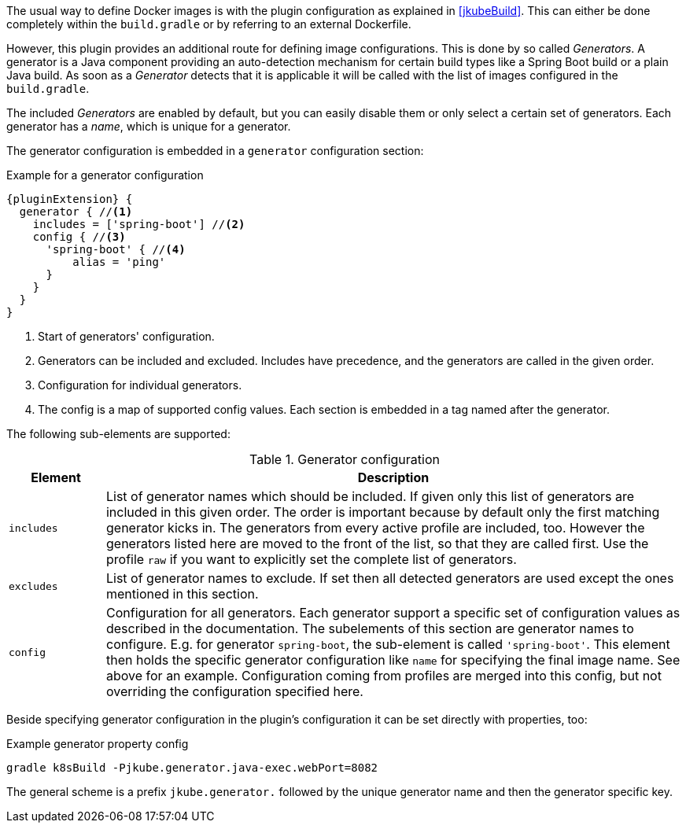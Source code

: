 The usual way to define Docker images is with the plugin configuration as explained in <<jkubeBuild>>. This can either be done completely within the `build.gradle` or by referring to an external Dockerfile.

However, this plugin provides an additional route for defining image configurations. This is done by so called _Generators_. A generator is a Java component providing an auto-detection mechanism for certain build types like a Spring Boot build or a plain Java build. As soon as a _Generator_ detects that it is applicable it will be called with the list of images configured in the `build.gradle`.

// TODO - Add when support is complete
//You can easily create your own generator as explained in <<generators-api, Generator API>>. This section will focus on existing generators and how you can configure them.

The included _Generators_ are enabled by default, but you can easily disable them or only select a certain set of generators. Each generator has a _name_, which is unique for a generator.

The generator configuration is embedded in a `generator` configuration section:

[[generator-example]]
.Example for a generator configuration
[source,groovy,indent=0,subs="verbatim,quotes,attributes"]
----
{pluginExtension} {
  generator { //<1>
    includes = ['spring-boot'] //<2>
    config { //<3>
      'spring-boot' { //<4>
          alias = 'ping'
      }
    }
  }
}
----
<1> Start of generators' configuration.
<2> Generators can be included and excluded. Includes have precedence, and the generators are called in the given order.
<3> Configuration for individual generators.
<4> The config is a map of supported config values. Each section is embedded in a tag named after the generator.

The following sub-elements are supported:

.Generator configuration
[cols="1,6"]
|===
| Element | Description

| `includes`
| List of generator names which should be included. If given only this list of generators are included in this given order. The order is important because by default only the first matching generator kicks in. The generators from every active profile are included, too. However the generators listed here are moved to the front of the list, so that they are called first. Use the profile `raw` if you want to explicitly set the complete list of generators.

| `excludes`
| List of generator names to exclude. If set then all detected generators are used except the ones mentioned in this section.

| `config`
| Configuration for all generators. Each generator support a specific set of configuration values as described in the documentation. The subelements of this section are generator names to configure. E.g. for generator `spring-boot`, the sub-element is called `'spring-boot'`. This element then holds the specific generator configuration like `name` for specifying the final image name. See above for an example. Configuration coming from profiles are merged into this config, but not overriding the configuration specified here.
|===

Beside specifying generator configuration in the plugin's configuration it can be set directly with properties, too:

.Example generator property config
[source, sh, subs="+attributes"]
----
gradle k8sBuild -Pjkube.generator.java-exec.webPort=8082
----

The general scheme is a prefix `jkube.generator.` followed by the unique generator name and then the generator specific key.